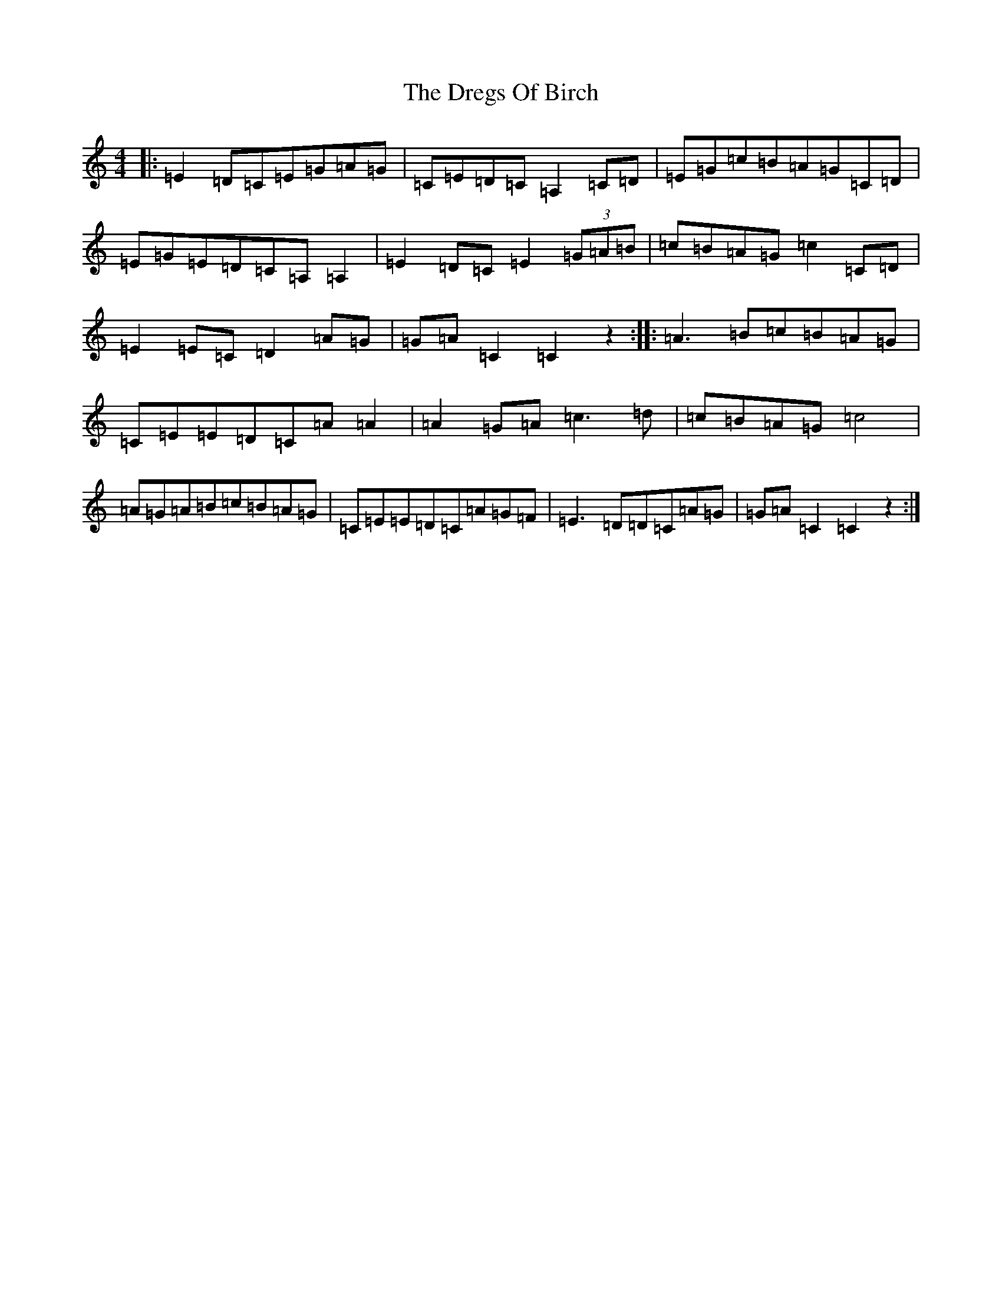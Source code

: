 X: 5624
T: Dregs Of Birch, The
S: https://thesession.org/tunes/10763#setting10763
R: reel
M:4/4
L:1/8
K: C Major
|:=E2=D=C=E=G=A=G|=C=E=D=C=A,2=C=D|=E=G=c=B=A=G=C=D|=E=G=E=D=C=A,=A,2|=E2=D=C=E2(3=G=A=B|=c=B=A=G=c2=C=D|=E2=E=C=D2=A=G|=G=A=C2=C2z2:||:=A3=B=c=B=A=G|=C=E=E=D=C=A=A2|=A2=G=A=c3=d|=c=B=A=G=c4|=A=G=A=B=c=B=A=G|=C=E=E=D=C=A=G=F|=E3=D=D=C=A=G|=G=A=C2=C2z2:|
